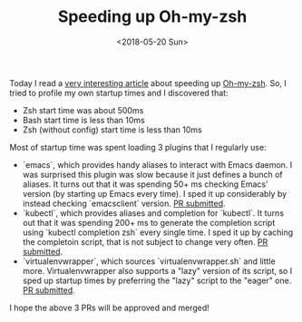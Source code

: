 #+TITLE: Speeding up Oh-my-zsh

#+DATE: <2018-05-20 Sun>

Today I read a [[https://blog.jonlu.ca/posts/speeding-up-zsh][very interesting article]] about speeding up [[https://github.com/robbyrussell/oh-my-zsh][Oh-my-zsh]].
So, I tried to profile my own startup times and I discovered that:

- Zsh start time was about 500ms
- Bash start time is less than 10ms
- Zsh (without config) start time is less than 10ms
   
Most of startup time was spent loading 3 plugins that I regularly use:

- `emacs`, which provides handy aliases to interact with Emacs daemon.
  I was surprised this plugin was slow because it just defines a bunch
  of aliases. It turns out that it was spending 50+ ms checking Emacs'
  version (by starting up Emacs every time). I sped it up considerably
  by instead checking `emacsclient` version. [[https://github.com/robbyrussell/oh-my-zsh/issues/6840][PR submitted]].
- `kubectl`, which provides aliases and completion for `kubectl`. It
  turns out that it was spending 200+ ms to generate the completion
  script using `kubectl completion zsh` every single time. I sped it
  up by caching the completoin script, that is not subject to change
  very often. [[https://github.com/robbyrussell/oh-my-zsh/pull/6844][PR submitted]].
- `virtualenvwrapper`, which sources `virtualenvwrapper.sh` and little
  more. Virtualenvwrapper also supports a "lazy" version of its
  script, so I sped up startup times by preferring the "lazy" script
  to the "eager" one. [[https://github.com/robbyrussell/oh-my-zsh/pull/6842][PR submitted]].
  
I hope the above 3 PRs will be approved and merged!
